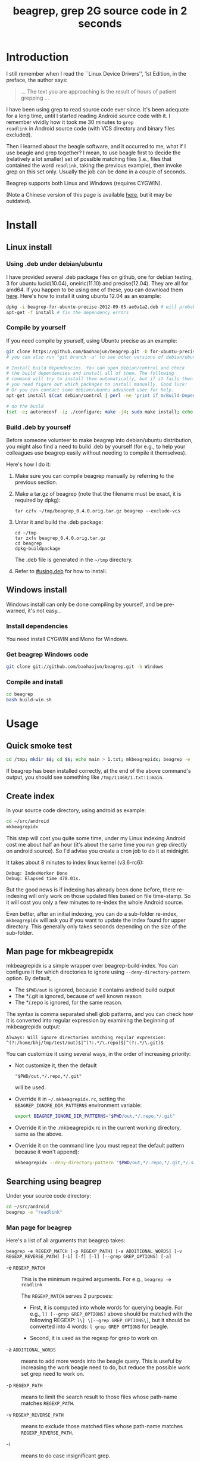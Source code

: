 #+title: beagrep, grep 2G source code in 2 seconds
# bhj-tags: beagrep
* Introduction

I still remember when I read the ``Linux Device Drivers'', 1st Edition, in the preface, the author says:

#+begin_quote
... The text you are approaching is the result of hours of patient grepping ...
#+end_quote

I have been using grep to read source code ever since. It's been
adequate for a long time, until I started reading Android source code
with it. I remember vividly how it took me 30 minutes to ~grep
readlink~ in Android source code (with VCS directory and binary files
excluded).

Then I learned about the beagle software, and it occurred to me, what
if I use beagle and grep together? I mean, to use beagle first to
decide the (relatively a lot smaller) set of possible matching files
(i.e., files that contained the word ~readlink~, taking the previous
example), then invoke grep on this set only. Usually the job can be
done in a couple of seconds.

Beagrep supports both Linux and Windows (requires CYGWIN).

(Note a Chinese version of this page is available [[http://baohaojun.github.com/beagrep-cn.html][here]], but it may be
outdated).

* Install
** Linux install

*** Using .deb under debian/ubuntu
# <<using.deb>>

I have provided several .deb package files on github, one for debian
testing, 3 for ubuntu lucid(10.04), oneiric(11.10) and
precise(12.04). They are all for amd64. If you happen to be using one
of these, you can download them [[https://github.com/baohaojun/beagrep/downloads][here]]. Here's how to install it using
ubuntu 12.04 as an example:

#+begin_src sh
dpkg -i beagrep-for-ubuntu-precise-2012-09-05-ae0a1a2.deb # will probably get dependency errors
apt-get -f install # fix the dependency errors
#+end_src

*** Compile by yourself

If you need compile by yourself, using Ubuntu precise as an example:

#+begin_src sh
git clone https://github.com/baohaojun/beagrep.git -b for-ubuntu-precise
# you can also run "git branch -a" to see other versions of debian/ubuntu supported

# Install build dependencies. You can open debian/control and check
# the build dependencies and install all of them. The following
# command will try to install them automatically, but if it fails then
# you need figure out which packages to install manually. Good luck!
# Or you can contact some debian/ubuntu advanced user for help.
apt-get install $(cat debian/control | perl -ne 'print if m/Build-Depends/..m/Standards-Version/'|grep -v -e Build-Depends:\\\|Standards-Version|perl -npe 's/,/ /g')

# do the build
(set -e; autoreconf -i; ./configure; make -j4; sudo make install; echo OK)
#+end_src

*** Build .deb by yourself

Before someone volunteer to make beagrep into debian/ubuntu
distribution, you might also find a need to build .deb by yourself
(for e.g., to help your colleagues use beagrep easily without needing
to compile it themselves).

Here's how I do it:

1. Make sure you can compile beagrep manually by referring to the
   previous section.

2. Make a tar.gz of beagrep (note that the filename must be exact, it
   is required by dpkg):

   : tar czfv ~/tmp/beagrep_0.4.0.orig.tar.gz beagrep --exclude-vcs

3. Untar it and build the .deb package:

   #+BEGIN_EXAMPLE
   cd ~/tmp
   tar zxfv beagrep_0.4.0.orig.tar.gz
   cd beagrep
   dpkg-buildpackage
   #+END_EXAMPLE

   The .deb file is generated in the =~/tmp= directory.

4. Refer to [[#using.deb]] for how to install.

** Windows install

Windows install can only be done compiling by yourself, and be
pre-warned, it's not easy...

*** Install dependencies

You need install CYGWIN and Mono for Windows.

*** Get beagrep Windows code

#+begin_src sh
git clone git://github.com/baohaojun/beagrep.git -b Windows
#+end_src

*** Compile and install

#+begin_src sh
cd beagrep
bash build-win.sh
#+end_src

* Usage

** Quick smoke test
#+begin_src sh
cd /tmp; mkdir $$; cd $$; echo main > 1.txt; mkbeagrepidx; beagrep -e 'main' --grep '--color=auto'; true; cd ..; rm $$ -rf
#+end_src

If beagrep has been installed correctly, at the end of the above
command's output, you should see something like
~/tmp/11468/1.txt:1:main~.

** Create index

In your source code directory, using android as example: 

#+begin_src sh
cd ~/src/android
mkbeagrepidx
#+end_src

This step will cost you quite some time, under my Linux indexing
Android cost me about half an hour (it's about the same time you run
grep directly on android source). So I'd advise you create a cron job
to do it at midnight.

It takes about 8 minutes to index linux kernel (v3.6-rc6):

#+begin_example
Debug: IndexWorker Done
Debug: Elapsed time 478.01s.
#+end_example

But the good news is if indexing has already been done before, there
re-indexing will only work on those updated files based on file
time-stamp. So it will cost you only a few minutes to re-index the
whole Android source.

Even better, after an initial indexing, you can do a sub-folder
re-index, ~mkbeagrepidx~ will ask you if you want to update the index
found for upper directory. This generally only takes seconds depending
on the size of the sub-folder.

** Man page for mkbeagrepidx

mkbeagrepidx is a simple wrapper over beagrep-build-index. You can
configure it for which directories to ignore using
~--deny-directory-pattern~ option. By default,

- The ~$PWD/out~ is ignored, because it contains android build output
- The */.git is ignored, because of well known reason
- The */.repo is ignored, for the same reason.

The syntax is comma separated shell glob patterns, and you can check
how it is converted into regular expression by examining the beginning
of mkbeagrepidx output:

#+begin_example
Always: Will ignore directories matching regular expression: ^(?:/home/bhj/tmp/test/out)$|^(?:.*/\.repo)$|^(?:.*/\.git)$
#+end_example

You can customize it using several ways, in the order of increasing
priority:

- Not customize it, then the default

  #+begin_example
  "$PWD/out,*/.repo,*/.git"
  #+end_example
  
  will be used.

- Override it in =~/.mkbeagrepidx.rc=, setting the ~BEAGREP_IGNORE_DIR_PATTERNS~ environment variable:

  #+begin_src sh
  export BEAGREP_IGNORE_DIR_PATTERNS="$PWD/out,*/.repo,*/.git"
  #+end_src

- Override it in the .mkbeagrepidx.rc in the current working directory, same as the above.

- Override it on the command line (you must repeat the default pattern
  because it won't append):

  #+begin_src sh
  mkbeagrepidx --deny-directory-pattern "$PWD/out,*/.repo,*/.git,*/.svn"
  #+end_src
  

** Searching using beagrep

Under your source code directory:
#+begin_src sh
cd ~/src/android
beagrep -e "readlink"
#+end_src

*** Man page for beagrep

Here's a list of all arguments that beagrep takes:

#+begin_example
beagrep -e REGEXP_MATCH [-p REGEXP_PATH] [-a ADDITIONAL_WORDS] [-v REGEXP_REVERSE_PATH] [-i] [-f] [-l] [--grep GREP_OPTIONS] [-a]
#+end_example

- -e ~REGEXP_MATCH~ :: This is the minimum required arguments. For e.g., ~beagrep -e readlink~

     The ~REGEXP_MATCH~ serves 2 purposes:

     - First, it is computed into whole words for querying beagle. For
       e.g., ~l] [--grep GREP_OPTIONS]~ above should be matched with
       the following REGEXP: ~l\] \[--grep GREP_OPTIONS\]~, but it
       should be converted into 4 words: ~l grep GREP OPTIONS~ for
       beagle.

     - Second, it is used as the regexp for grep to work on.

- -a ~ADDITIONAL_WORDS~ :: means to add more words into the beagle
     query. This is useful by increasing the work beagle need to do,
     but reduce the possible work set grep need to work on.

- -p ~REGEXP_PATH~ :: means to limit the search result to those files whose path-name matches ~REGEXP_PATH~.

- -v ~REGEXP_REVERSE_PATH~ :: means to exclude those matched files whose path-name matches ~REGEXP_REVERSE_PATH~.

- -i :: means to do case insignificant grep.

- -f :: means to do the match in file-names only. For example, ~beagrep
        -e readlink -f~ will only show results like readlink.h and
        readlink.c.

	This is very useful for finding files. Note that when ~-f~ is
        used, the beagle querying words will be computed differently:
        only the basename will be used, and ~filename:~ is prepended
        onto each words.

- -l :: means to list the beagle matched list of files directly, without running grep to match on them.

- --grep ~GREP_OPTIONS~ :: means to pass additional arguments to the
     grep invocation. For e.g., the ~-l~ argument can be passed to
     beagrep directly, or it can be passed using ~--grep~, they mean different things:

     ~beagrep -e "hello world" -l~ will show a file containing "hello
     wonderful world", but ~beagrep -e "hello world" --grep -l~ will
     not show that file as a match.


* How does it work?

beagrep is a very practical software, it works because of the following observations:

** grep patterns are usually simple

Or rather, they can be decomposed into several simple sub-patterns: whole words.

For example, to grep such a seemingly complex pattern in Android source code:

#+begin_example
"JsonToValue(\"\\\\\"hello world\\\\\"\","
#+end_example

In fact, it contained some simpler sub-patterns, i.e., those 3
wholesome English words: ~JsonToValue~ ~hello~ ~world~. For a file to
match this complex pattern, one necessary but not sufficient condition
is for this file to contain all these 3 words. And what is good for
this job? A search engine! Using beagle, the parent project for
beagrep, a desktop search engine, you can find which files (actually,
which file in this case) contained these 3 words in a blink of the
eyes.

Only 1 file contained all 3 words:

#+begin_example
$beagrep-files 'JsonToValue hello world '
Beagrep index found at /home/bhj/.cache/for-code-reading//home/bhj/src/gingerbread-tegra/.beagrep
/home/bhj/src/gingerbread-tegra/external/chromium/base/json/json_reader_unittest.cc
/dev/null
#+end_example

So, you can imagine how quick it is to run ~grep~ on the set of files containing all required words:

#+begin_example
beagrep -e "JsonToValue(\"\\\\\"hello world\\\\\"\","
pat is: 'JsonToValue("\\"hello world\\"",'.
beagrep query argument `JsonToValue hello world '
Beagrep index found at /home/bhj/.cache/for-code-reading//home/bhj/src/gingerbread-tegra/.beagrep
/home/bhj/src/gingerbread-tegra/external/chromium/base/json/json_reader_unittest.cc:168:  root.reset(JSONReader().JsonToValue("\"hello world\"", false, false));
Unmatched ( in regex; marked by <-- HERE in m/JsonToValue( <-- HERE ""hello world"",/ at /home/bhj/bin/beagrep line 98.
#+end_example

To summarize, complete words are what search engines are good for, and
fortunately, when grepping source code, we almost always grep using
whole words, instead of sub-words. For e.g., this evil pattern
~r.*e.*a.*d.*l.*i.*n.*k~ can match our ~readlink~, but do you really
need that power of ~grep~?

*** BTW, creating the regexp pattern automatically in Emacs

From the example above, you can see the actual matched string is:

#+begin_example
JsonToValue("\"hello world\"",
#+end_example

but because of meta characters in regexp and shell, the regexp pattern for beagrep to work on is a lot more complex:

#+begin_example
"JsonToValue(\"\\\\\"hello world\\\\\"\","
#+end_example

It'd be tragedy if you need type all those ~\~ characters by
yourself. So of course I didn't. In fact, when you work in Emacs,
after you marked some text and press ~C-u M-x grep~, Emacs will
correctly add the ~\~ -s for you, to convert this plain text into a
matching regexp (which can be passed to grep by the shell).

Note that last time I checked, the Emacs grep regexp generation code
has some bugs, so I rolled my own fix for it, you can check my [[https://github.com/baohaojun/windows-config/raw/master/.emacs][.emacs]]
for definition of ~grep-default-command~ and
~grep-shell-quote-argument~.

** grep keywords are usually interesting

beagrep can greatly quicken the speed of grep, only because it can
greatly reduce the working set of files for grep.

Note that you need provide interesting words to search for so as to
*greatly* reduce the working set. By interesting I mean non-common.

For e.g., say you want to grep ~is~. This word is so common in English
that almost all files would probably contain it (source code file will
probably contain it in comments). Then you are basically running grep
nakedly on the whole android source.

Fortunately, this requirement is easy to meet. In the first place, you
probably don't want to grep for common words; and even if you do need
to, you probably won't grep for one common word *alone*, which is very
uninteresting; thirdly, even if you do need to ~grep~ for a common
word alone, you can provide more words for ~beagrep~ to work on by
using its ~-a~ option (see the manpage above).

So:

- Don't grep for ~include~ alone, because almost all C/C++ source and
  header files contain it.

- Don't grep for ~import~ alone, because almost all java source files
  contain it.

And so on.

* Other projects using beagrep

Because beagrep is so fast, I have used it in a couple other projects/tools.

** offline Wikipedia

I added CJK character support into beagrep so that both English and
Chinese offline Wikipedia can be browsed and subject-searched.

Check it out at [[https://github.com/baohaojun/windows-config]], sorry I
didn't make it a stand-alone project, it's under the
~gcode/offline.wikipedia~ directory.

** ~grep-func-call~ and ~grep-func-call-all~

The latter used beagrep and ctags-exuberant to search for which
functions called a specific function. It's under the ~bin/~ directory.

** Generate call graph

This is a tool to generate a call graph for the software project you
want. I have found its effectiveness is to be questioned, but you can
see a picture below:

[[../../../../call-graph.png]]

This picture is generated for the adb sub-project in android code. You
can see which functions are calling ~adb_connect~, and which functions
are called by it.

It is generated using beagrep + ctags-exuberant + graphviz, using my
wrap scripts like following in the android/system/core directory:

#+begin_src sh
generate-call-graph.pl > call_graph.org
dot-partition.pl call_graph.dot -s adb_connect -m 1 -r 2 
#+end_src
